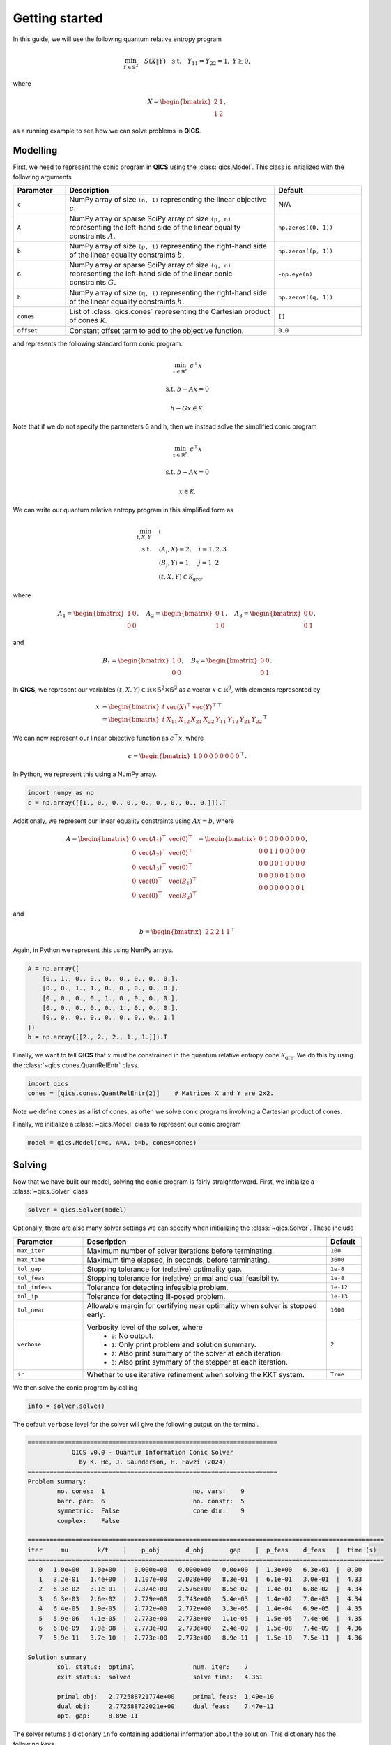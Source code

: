 Getting started
====================

In this guide, we will use the following quantum relative entropy program

.. math::

    \min_{Y \in \mathbb{S}^2} \quad S( X \| Y ) \quad \text{s.t.} \quad Y_{11} = Y_{22} = 1, \ Y \succeq 0,

where

.. math::

    X = \begin{bmatrix} 2 & 1 \\ 1 & 2 \end{bmatrix},

as a running example to see how we can solve problems in **QICS**.

Modelling
------------

First, we need to represent the conic program in **QICS** using the :class:`qics.Model`.
This class is initialized with the following arguments

.. list-table::
   :widths: 15 60 25
   :header-rows: 1

   * - Parameter
     - Description
     - Default
   * - ``c``
     - NumPy array of size ``(n, 1)`` representing the linear objective :math:`c`.
     - N/A
   * - ``A``
     - NumPy array or sparse SciPy array of size ``(p, n)`` representing the left-hand side of 
       the linear equality constraints :math:`A`.
     - ``np.zeros((0, 1))``
   * - ``b``
     - NumPy array of size ``(p, 1)`` representing the right-hand side of 
       the linear equality constraints :math:`b`.
     - ``np.zeros((p, 1))``
   * - ``G``
     - NumPy array or sparse SciPy array of size ``(q, n)`` representing the left-hand side of 
       the linear conic constraints :math:`G`.
     - ``-np.eye(n)``
   * - ``h``
     - NumPy array of size ``(q, 1)`` representing the right-hand side of 
       the linear equality constraints :math:`h`.
     - ``np.zeros((q, 1))``
   * - ``cones``
     - List of :class:`qics.cones` representing the Cartesian product of cones :math:`\mathcal{K}`.
     - ``[]``
   * - ``offset``
     - Constant offset term to add to the objective function.
     - ``0.0``

and represents the following standard form conic program.

.. math::

    \min_{x \in \mathbb{R}^n} &&& c^\top x

    \text{s.t.} &&& b - Ax = 0 

    &&& h - Gx \in \mathcal{K}.

Note that if we do not specify the parameters ``G`` and ``h``, then we instead solve the simplified
conic program

.. math::

    \min_{x \in \mathbb{R}^n} &&& c^\top x

    \text{s.t.} &&& b - Ax = 0 

    &&& x \in \mathcal{K}.

We can write our quantum relative entropy program in this simplified form as

.. math::

    \min_{t, X, Y} \quad & t \\
    \text{s.t.} \quad & \langle A_i, X \rangle = 2, \quad i=1,2,3\\
    & \langle B_j, Y \rangle = 1, \quad j=1,2 \\
    & (t, X, Y) \in \mathcal{K}_{\text{qre}},

where

.. math::

    A_1 = \begin{bmatrix} 1 & 0 \\ 0 & 0 \end{bmatrix}, \quad
    A_2 = \begin{bmatrix} 0 & 1 \\ 1 & 0 \end{bmatrix}, \quad
    A_3 = \begin{bmatrix} 0 & 0 \\ 0 & 1 \end{bmatrix},

and

.. math::

    B_1 = \begin{bmatrix} 1 & 0 \\ 0 & 0 \end{bmatrix}, \quad
    B_2 = \begin{bmatrix} 0 & 0 \\ 0 & 1 \end{bmatrix}.

In **QICS**, we represent our variables :math:`(t, X, Y)\in\mathbb{R}\times\mathbb{S}^2\times\mathbb{S}^2`
as a vector :math:`x\in\mathbb{R}^9`, with elements represented by

.. math::

    x &= \begin{bmatrix} t & \text{vec}(X)^\top & \text{vec}(Y)^\top \end{bmatrix}^\top\\
      &= \begin{bmatrix} t & X_{11} & X_{12} & X_{21} & X_{22} & Y_{11} & Y_{12} & Y_{21} & Y_{22} \end{bmatrix}^\top

We can now represent our linear objective function as :math:`c^\top x`, where

.. math::

    c = \begin{bmatrix} 1 & 0 & 0 & 0 & 0 & 0 & 0 & 0 & 0 \end{bmatrix}^\top.

In Python, we represent this using a NumPy array.

.. code-block:: python

    import numpy as np
    c = np.array([[1., 0., 0., 0., 0., 0., 0., 0., 0.]]).T

Additionaly, we represent our linear equality constraints using :math:`Ax=b`, where

.. math::

    A = \begin{bmatrix} 
        0 & \text{vec}(A_1)^\top & \text{vec}(0)^\top \\
        0 & \text{vec}(A_2)^\top & \text{vec}(0)^\top \\
        0 & \text{vec}(A_3)^\top & \text{vec}(0)^\top \\
        0 & \text{vec}(0)^\top & \text{vec}(B_1)^\top \\
        0 & \text{vec}(0)^\top & \text{vec}(B_2)^\top
    \end{bmatrix} = \begin{bmatrix} 
        0 & 1 & 0 & 0 & 0 & 0 & 0 & 0 & 0 \\
        0 & 0 & 1 & 1 & 0 & 0 & 0 & 0 & 0 \\
        0 & 0 & 0 & 0 & 1 & 0 & 0 & 0 & 0 \\
        0 & 0 & 0 & 0 & 0 & 1 & 0 & 0 & 0 \\
        0 & 0 & 0 & 0 & 0 & 0 & 0 & 0 & 1
    \end{bmatrix},

and

.. math::

    b = \begin{bmatrix} 2 & 2 & 2 & 1 & 1 \end{bmatrix}^\top

Again, in Python we represent this using NumPy arrays.

.. code-block:: python

    A = np.array([
        [0., 1., 0., 0., 0., 0., 0., 0., 0.],
        [0., 0., 1., 1., 0., 0., 0., 0., 0.],
        [0., 0., 0., 0., 1., 0., 0., 0., 0.],
        [0., 0., 0., 0., 0., 1., 0., 0., 0.],
        [0., 0., 0., 0., 0., 0., 0., 0., 1.]
    ])
    b = np.array([[2., 2., 2., 1., 1.]]).T

Finally, we want to tell **QICS** that :math:`x` must be constrained
in the quantum relative entropy cone :math:`\mathcal{K}_{\text{qre}}`.
We do this by using the :class:`~qics.cones.QuantRelEntr` class.

.. code-block:: python

    import qics
    cones = [qics.cones.QuantRelEntr(2)]    # Matrices X and Y are 2x2.

Note we define ``cones`` as a list of cones, as often we solve conic programs
involving a Cartesian product of cones. 

Finally, we initialize a :class:`~qics.Model` class to represent our 
conic program

.. code-block:: python

    model = qics.Model(c=c, A=A, b=b, cones=cones)

Solving
-----------

Now that we have built our model, solving the conic program is 
fairly straightforward. First, we initialize a :class:`~qics.Solver` 
class

.. code-block:: python

    solver = qics.Solver(model)

Optionally, there are also many solver settings we can specify when 
initializing the :class:`~qics.Solver`. These include

.. list-table::
   :widths: 20 70 10
   :header-rows: 1

   * - Parameter
     - Description
     - Default
   * - ``max_iter``
     - Maximum number of solver iterations before terminating.
     - ``100``
   * - ``max_time``
     - Maximum time elapsed, in seconds, before terminating.
     - ``3600``
   * - ``tol_gap``
     - Stopping tolerance for (relative) optimality gap.
     - ``1e-8``
   * - ``tol_feas``
     - Stopping tolerance for (relative) primal and dual feasibility.
     - ``1e-8``
   * - ``tol_infeas``
     - Tolerance for detecting infeasible problem.
     - ``1e-12``
   * - ``tol_ip``
     - Tolerance for detecting ill-posed problem.
     - ``1e-13``
   * - ``tol_near``
     - Allowable margin for certifying near optimality when solver is stopped early.
     - ``1000``
   * - ``verbose``
     - Verbosity level of the solver, where
        - ``0``: No output.
        - ``1``: Only print problem and solution summary.
        - ``2``: Also print summary of the solver at each iteration.
        - ``3``: Also print symmary of the stepper at each iteration.
     - ``2``
   * - ``ir``
     - Whether to use iterative refinement when solving the KKT system.
     - ``True``

We then solve the conic program by calling

.. code-block:: python

    info = solver.solve()

The default ``verbose`` level for the solver will give the following output
on the terminal.

.. code-block:: none

    ====================================================================
                QICS v0.0 - Quantum Information Conic Solver
                  by K. He, J. Saunderson, H. Fawzi (2024)
    ====================================================================
    Problem summary:
            no. cones:  1                        no. vars:    9
            barr. par:  6                        no. constr:  5
            symmetric:  False                    cone dim:    9
            complex:    False     

    =================================================================================================
    iter     mu        k/t    |    p_obj       d_obj       gap    |  p_feas    d_feas   |  time (s)
    =================================================================================================
       0   1.0e+00   1.0e+00  |  0.000e+00   0.000e+00   0.0e+00  |  1.3e+00   6.3e-01  |  0.00
       1   3.2e-01   1.4e+00  |  1.107e+00   2.028e+00   8.3e-01  |  6.1e-01   3.0e-01  |  4.33    
       2   6.3e-02   3.1e-01  |  2.374e+00   2.576e+00   8.5e-02  |  1.4e-01   6.8e-02  |  4.34
       3   6.3e-03   2.6e-02  |  2.729e+00   2.743e+00   5.4e-03  |  1.4e-02   7.0e-03  |  4.34
       4   6.4e-05   1.9e-05  |  2.772e+00   2.772e+00   3.3e-05  |  1.4e-04   6.9e-05  |  4.35
       5   5.9e-06   4.1e-05  |  2.773e+00   2.773e+00   1.1e-05  |  1.5e-05   7.4e-06  |  4.35
       6   6.0e-09   1.9e-08  |  2.773e+00   2.773e+00   2.4e-09  |  1.5e-08   7.4e-09  |  4.36
       7   5.9e-11   3.7e-10  |  2.773e+00   2.773e+00   8.9e-11  |  1.5e-10   7.5e-11  |  4.36

    Solution summary
            sol. status:  optimal                num. iter:    7
            exit status:  solved                 solve time:   4.361

            primal obj:   2.772588721774e+00     primal feas:  1.49e-10
            dual obj:     2.772588722021e+00     dual feas:    7.47e-11
            opt. gap:     8.89e-11

The solver returns a dictionary ``info`` containing additional
information about the solution. This dictionary has the following keys.

.. list-table::
   :widths: 22 78
   :header-rows: 1

   * - Parameter
     - Description
   * - ``x_opt``, ``y_opt``, ``z_opt``, ``s_opt``
     - Optimal primal and dual variables :math:`x^*`, :math:`y^*`, :math:`z^*`, and :math:`s^*`.
   * - ``sol_status``
     - Solution status. Can either be
        - ``optimal`` : Primal-dual optimal solution reached
        - ``pinfeas`` : Detected primal infeasibility
        - ``dinfeas`` : Detected dual infeasibility
        - ``near_optimal`` : Near primal-dual optimal solution
        - ``near_pinfeas`` : Near primal infeasibility
        - ``near_dinfeas`` : Near dual infeasibiltiy
        - ``illposed`` : Problem is ill-posed
        - ``unknown`` : Unknown solution status
   * - ``exit_status``
     - Solver exit status. Can either be
        - ``solved`` : Terminated at desired tolerance
        - ``max_iter`` : Exceeded maximum allowable iterations
        - ``max_time`` : Exceeded maximum allowable time
        - ``step_failure`` : Unable to take another step
        - ``slow_progress`` : Residuals are decreasing too slowly
   * - ``num_iter``
     - Number of solver iterations.
   * - ``solve_time``
     - Total time elapsed by solver (in seconds).
   * - ``p_obj``, ``d_obj``
     - Optimal primal objective :math:`c^\top x^*` and dual objective :math:`-b^\top y^* - h^\top z^*`.
   * - ``opt_gap``
     - Relative optimality gap.
   * - ``p_feas``, ``d_feas``
     - Relative primal feasibility and dual feasiblity.

For example, we can access the optimal variables by using

.. code-block:: python

    print("Optimal matrix variable X is: ")
    print(info["s_opt"][0][1])

    print("Optimal matrix variable Y is: ")
    print(info["s_opt"][0][2])

.. code-block:: none

    Optimal matrix variable X is:
    [[2. 1.]
     [1. 2.]]
    Optimal matrix variable Y is:
    [[1.  0.5]
     [0.5 1. ]]

which we can confirm satisfies our desired constraints.

.. note::
    The ``info["s_opt"]`` object is a :class:`~qics.utils.vector.VecProduct`,
    which represent a Cartesian product of real vectors, symmetric matrices, 
    and Hermitian matrices. The first index tells us we are accessing the 
    variables correpsonding to the first cone, i.e., :math:`(t, X, Y)` in the 
    quantum relative entropy cone. The second index tells us which of these 
    three variables we want to access.
